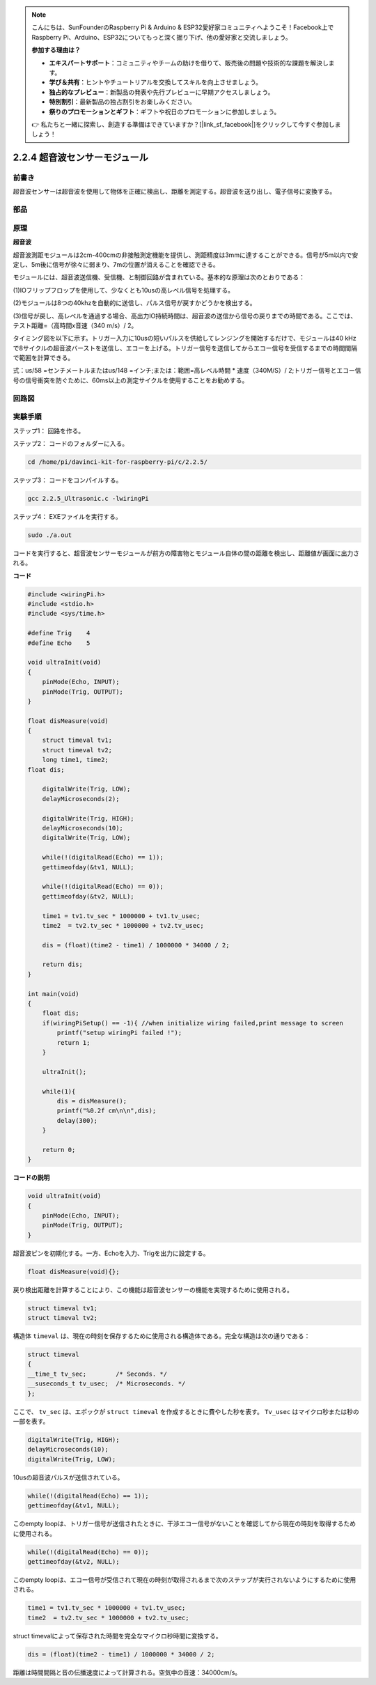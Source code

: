 .. note::

    こんにちは、SunFounderのRaspberry Pi & Arduino & ESP32愛好家コミュニティへようこそ！Facebook上でRaspberry Pi、Arduino、ESP32についてもっと深く掘り下げ、他の愛好家と交流しましょう。

    **参加する理由は？**

    - **エキスパートサポート**：コミュニティやチームの助けを借りて、販売後の問題や技術的な課題を解決します。
    - **学び＆共有**：ヒントやチュートリアルを交換してスキルを向上させましょう。
    - **独占的なプレビュー**：新製品の発表や先行プレビューに早期アクセスしましょう。
    - **特別割引**：最新製品の独占割引をお楽しみください。
    - **祭りのプロモーションとギフト**：ギフトや祝日のプロモーションに参加しましょう。

    👉 私たちと一緒に探索し、創造する準備はできていますか？[|link_sf_facebook|]をクリックして今すぐ参加しましょう！

2.2.4 超音波センサーモジュール
==============================

前書き
--------------

超音波センサーは超音波を使用して物体を正確に検出し、距離を測定する。超音波を送り出し、電子信号に変換する。

部品
----------

.. image:: ../img/list_2.2.5.png


原理
---------

**超音波**

超音波測距モジュールは2cm-400cmの非接触測定機能を提供し、測距精度は3mmに達することができる。信号が5m以内で安定し、5m後に信号が徐々に弱まり、7mの位置が消えることを確認できる。

モジュールには、超音波送信機、受信機、と制御回路が含まれている。基本的な原理は次のとおりである：

(1)IOフリップフロップを使用して、少なくとも10usの高レベル信号を処理する。

(2)モジュールは8つの40khzを自動的に送信し、パルス信号が戻すかどうかを検出する。

(3)信号が戻し、高レベルを通過する場合、高出力IO持続時間は、超音波の送信から信号の戻りまでの時間である。ここでは、テスト距離=（高時間x音速（340 m/s）/ 2。

.. image:: ../img/image217.png
    :width: 200



.. image:: ../img/image328.png
    :width: 500



タイミング図を以下に示す。トリガー入力に10usの短いパルスを供給してレンジングを開始するだけで、モジュールは40 kHzで8サイクルの超音波バーストを送信し、エコーを上げる。トリガー信号を送信してからエコー信号を受信するまでの時間間隔で範囲を計算できる。

式：us/58 =センチメートルまたはus/148 =インチ;または：範囲=高レベル時間 * 速度（340M/S）/ 2;トリガー信号とエコー信号の信号衝突を防ぐために、60ms以上の測定サイクルを使用することをお勧めする。

.. image:: ../img/image218.png
    :width: 800



回路図
-----------------

.. image:: ../img/image329.png


実験手順
-----------------------

ステップ1： 回路を作る。

.. image:: ../img/image220.png
    :width: 800



ステップ2： コードのフォルダーに入る。

.. raw:: html

   <run></run>

.. code-block::

    cd /home/pi/davinci-kit-for-raspberry-pi/c/2.2.5/

ステップ3： コードをコンパイルする。

.. raw:: html

   <run></run>

.. code-block::

    gcc 2.2.5_Ultrasonic.c -lwiringPi

ステップ4： EXEファイルを実行する。

.. raw:: html

   <run></run>

.. code-block::

    sudo ./a.out

コードを実行すると、超音波センサーモジュールが前方の障害物とモジュール自体の間の距離を検出し、距離値が画面に出力される。

**コード**

.. code-block:: c

    #include <wiringPi.h>
    #include <stdio.h>
    #include <sys/time.h>

    #define Trig    4
    #define Echo    5

    void ultraInit(void)
    {
        pinMode(Echo, INPUT);
        pinMode(Trig, OUTPUT);
    }

    float disMeasure(void)
    {
        struct timeval tv1;
        struct timeval tv2;
        long time1, time2;
    float dis;

        digitalWrite(Trig, LOW);
        delayMicroseconds(2);

        digitalWrite(Trig, HIGH);
        delayMicroseconds(10);      
        digitalWrite(Trig, LOW);
                                    
        while(!(digitalRead(Echo) == 1));   
        gettimeofday(&tv1, NULL);           

        while(!(digitalRead(Echo) == 0));   
        gettimeofday(&tv2, NULL);           

        time1 = tv1.tv_sec * 1000000 + tv1.tv_usec;   
        time2  = tv2.tv_sec * 1000000 + tv2.tv_usec;

        dis = (float)(time2 - time1) / 1000000 * 34000 / 2;  

        return dis;
    }

    int main(void)
    {
        float dis;
        if(wiringPiSetup() == -1){ //when initialize wiring failed,print message to screen
            printf("setup wiringPi failed !");
            return 1;
        }

        ultraInit();
        
        while(1){
            dis = disMeasure();
            printf("%0.2f cm\n\n",dis);
            delay(300);
        }

        return 0;
    }

**コードの説明**

.. code-block:: c

    void ultraInit(void)
    {
        pinMode(Echo, INPUT);
        pinMode(Trig, OUTPUT);
    }

超音波ピンを初期化する。一方、Echoを入力、Trigを出力に設定する。

.. code-block:: c

    float disMeasure(void){};

戻り検出距離を計算することにより、この機能は超音波センサーの機能を実現するために使用される。

.. code-block:: c

    struct timeval tv1;
    struct timeval tv2;

構造体 ``timeval`` は、現在の時刻を保存するために使用される構造体である。完全な構造は次の通りである：

.. code-block:: c

    struct timeval
    {
    __time_t tv_sec;        /* Seconds. */
    __suseconds_t tv_usec;  /* Microseconds. */
    };

ここで、 ``tv_sec`` は、エポックが ``struct timeval`` を作成するときに費やした秒を表す。 ``Tv_usec`` はマイクロ秒または秒の一部を表す。

.. code-block:: c

    digitalWrite(Trig, HIGH);
    delayMicroseconds(10);     
    digitalWrite(Trig, LOW);

10usの超音波パルスが送信されている。

.. code-block:: c

    while(!(digitalRead(Echo) == 1));
    gettimeofday(&tv1, NULL);

このempty loopは、トリガー信号が送信されたときに、干渉エコー信号がないことを確認してから現在の時刻を取得するために使用される。

.. code-block:: c

    while(!(digitalRead(Echo) == 0)); 
    gettimeofday(&tv2, NULL);

このempty loopは、エコー信号が受信されて現在の時刻が取得されるまで次のステップが実行されないようにするために使用される。

.. code-block:: c

    time1 = tv1.tv_sec * 1000000 + tv1.tv_usec;
    time2  = tv2.tv_sec * 1000000 + tv2.tv_usec;

struct timevalによって保存された時間を完全なマイクロ秒時間に変換する。

.. code-block:: c

    dis = (float)(time2 - time1) / 1000000 * 34000 / 2;  

距離は時間間隔と音の伝播速度によって計算される。空気中の音速：34000cm/s。
